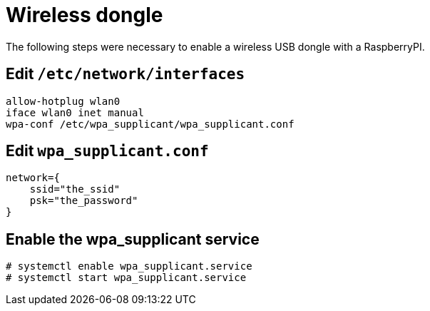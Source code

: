 = Wireless dongle
The following steps were necessary to enable a wireless USB dongle with a RaspberryPI.

== Edit `/etc/network/interfaces`
----
allow-hotplug wlan0
iface wlan0 inet manual
wpa-conf /etc/wpa_supplicant/wpa_supplicant.conf
----

==  Edit `wpa_supplicant.conf`
----
network={
    ssid="the_ssid"
    psk="the_password"
}
----

== Enable the wpa_supplicant service
----
# systemctl enable wpa_supplicant.service
# systemctl start wpa_supplicant.service
----
